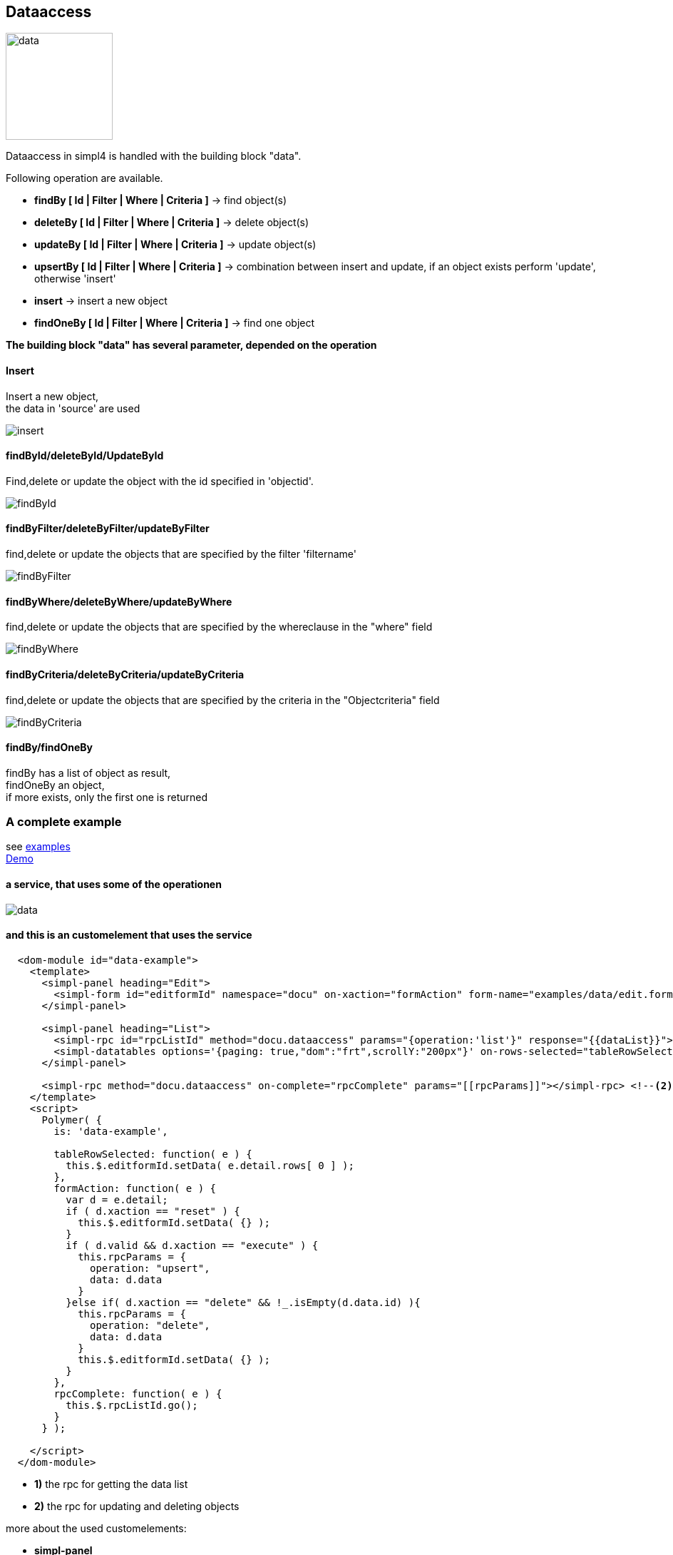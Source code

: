 :linkattrs:
:source-highlighter: rouge


== Dataaccess

image:docu/images/data.svg[width=150]

Dataaccess in simpl4 is handled with the building block "data".

Following operation are available.

* *findBy [ Id | Filter | Where | Criteria ]* ->  find  object(s)
* *deleteBy [ Id | Filter | Where | Criteria ]* ->  delete  object(s)
* *updateBy [ Id | Filter | Where | Criteria ]* ->  update  object(s)
* *upsertBy [ Id | Filter | Where | Criteria ]* ->  combination between insert and update, if an object exists perform 'update', otherwise 'insert'
* *insert* ->  insert a new object
* *findOneBy [ Id | Filter | Where | Criteria ]* ->  find one object


*The building block "data" has several  parameter, depended on the operation*

==== Insert

Insert a new object, +
the data in 'source' are used

image::docu/images/dataaccess/insert.svg[]

==== findById/deleteById/UpdateById

Find,delete or update the object with the id specified in 'objectid'.

image::docu/images/dataaccess/findById.svg[]

==== findByFilter/deleteByFilter/updateByFilter

find,delete or update the objects that are specified by the filter 'filtername'

image::docu/images/dataaccess/findByFilter.svg[]

==== findByWhere/deleteByWhere/updateByWhere

find,delete or update the objects that are specified by the whereclause in the "where" field

image::docu/images/dataaccess/findByWhere.svg[]

==== findByCriteria/deleteByCriteria/updateByCriteria

find,delete or update the objects that are specified by the criteria in the "Objectcriteria" field

image::docu/images/dataaccess/findByCriteria.svg[]

==== findBy/findOneBy

findBy has a list of object as result, +
findOneBy an object, +
if more exists, only the first one is returned


=== A complete example

see link:http://gitbucket.ms123.org/simpl4-apps/docu/tree/master/examples/data[examples,window="_blank"] +
link:/repo/docu/examples/data/start.html[Demo,window="_blank"]

==== a service, that uses some of the operationen

image::docu/images/dataaccess/data.svg[]

==== and this is an customelement that uses the service

[source,handlebars,html, javascript]
----

  <dom-module id="data-example">
    <template>
      <simpl-panel heading="Edit">
        <simpl-form id="editformId" namespace="docu" on-xaction="formAction" form-name="examples/data/edit.form"></simpl-form>
      </simpl-panel>

      <simpl-panel heading="List">
        <simpl-rpc id="rpcListId" method="docu.dataaccess" params="{operation:'list'}" response="{{dataList}}"></simpl-rpc> <!--1-->
        <simpl-datatables options='{paging: true,"dom":"frt",scrollY:"200px"}' on-rows-selected="tableRowSelected" data="[[dataList]]" />
      </simpl-panel>

      <simpl-rpc method="docu.dataaccess" on-complete="rpcComplete" params="[[rpcParams]]"></simpl-rpc> <!--2-->
    </template>
    <script>
      Polymer( {
        is: 'data-example',

        tableRowSelected: function( e ) {
          this.$.editformId.setData( e.detail.rows[ 0 ] );
        },
        formAction: function( e ) {
          var d = e.detail;
          if ( d.xaction == "reset" ) {
            this.$.editformId.setData( {} );
          }
          if ( d.valid && d.xaction == "execute" ) {
            this.rpcParams = {
              operation: "upsert",
              data: d.data
            }
          }else if( d.xaction == "delete" && !_.isEmpty(d.data.id) ){
            this.rpcParams = {
              operation: "delete",
              data: d.data
            }
            this.$.editformId.setData( {} );
          }
        },
        rpcComplete: function( e ) {
          this.$.rpcListId.go();
        }
      } );

    </script>
  </dom-module>
----


* *1)* the rpc for getting the data list
* *2)* the rpc for updating and deleting objects

more about the used customelements:

* *simpl-panel*
* *simpl-rpc*
* *simpl-form*
* *simpl-datatables*

can be found here. +
link:local:docu-customelements[customelement documentation]
